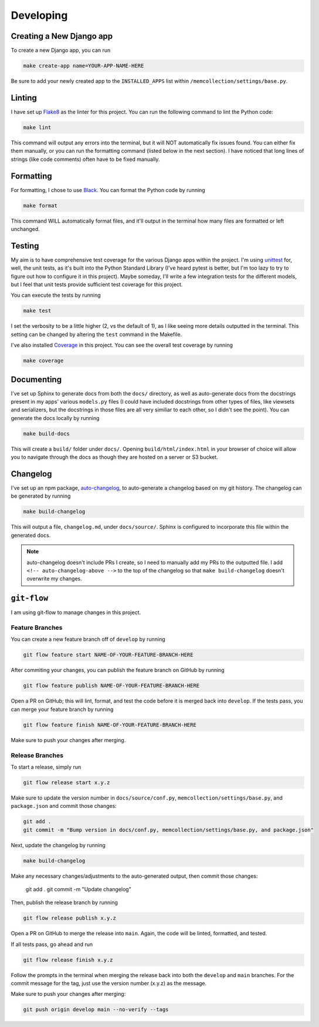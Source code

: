 Developing
==========

Creating a New Django app
-------------------------

To create a new Django app, you can run

.. code::

    make create-app name=YOUR-APP-NAME-HERE

Be sure to add your newly created app to the ``INSTALLED_APPS`` list within
``/memcollection/settings/base.py``.

Linting
-------

I have set up `Flake8 <https://flake8.pycqa.org/en/latest/>`_ as the linter for this project. You
can run the following command to lint the Python code:

.. code::

    make lint

This command will output any errors into the terminal, but it will NOT automatically fix issues
found. You can either fix them manually, or you can run the formatting command (listed below in the
next section). I have noticed that long lines of strings (like code comments) often have to be fixed
manually.

Formatting
----------

For formatting, I chose to use `Black <https://black.readthedocs.io/en/stable/>`_. You can format
the Python code by running

.. code::

    make format

This command WILL automatically format files, and it'll output in the terminal how many files are
formatted or left unchanged.

Testing
-------

My aim is to have comprehensive test coverage for the various Django apps within the project. I'm
using `unittest <https://docs.python.org/3/library/unittest.html>`_ for, well, the unit tests, as
it's built into the Python Standard Library (I've heard pytest is better, but I'm too lazy to try to
figure out how to configure it in this project). Maybe someday, I'll write a few integration tests
for the different models, but I feel that unit tests provide sufficient test coverage for this
project.

You can execute the tests by running

.. code::

    make test

I set the verbosity to be a little higher (2, vs the default of 1), as I like seeing more details
outputted in the terminal. This setting can be changed by altering the ``test`` command in the
Makefile.

I've also installed `Coverage <https://coverage.readthedocs.io/en/7.6.4/>`_ in this project. You can
see the overall test coverage by running

.. code::

    make coverage

Documenting
-----------

I've set up Sphinx to generate docs from both the ``docs/`` directory, as well as auto-generate docs
from the docstrings present in my apps' various ``models.py`` files (I could have included
docstrings from other types of files, like viewsets and serializers, but the docstrings in those
files are all very similiar to each other, so I didn't see the point). You can generate the docs
locally by running

.. code::

    make build-docs

This will create a ``build/`` folder under ``docs/``. Opening ``build/html/index.html`` in your
browser of choice will allow you to navigate through the docs as though they are hosted on a server
or S3 bucket.

Changelog
---------

I've set up an npm package, `auto-changelog <https://github.com/CookPete/auto-changelog>`_, to
auto-generate a changelog based on my git history. The changelog can be generated by running

.. code::

    make build-changelog

This will output a file, ``changelog.md``, under ``docs/source/``. Sphinx is configured to
incorporate this file within the generated docs.

.. note:: auto-changelog doesn't include PRs I create, so I need to manually add my PRs to the
   outputted file. I add ``<!-- auto-changelog-above -->`` to the top of the changelog so that
   ``make build-changelog`` doesn't overwrite my changes.

``git-flow``
------------

I am using git-flow to manage changes in this project.

Feature Branches
****************

You can create a new feature branch off of ``develop`` by running

.. code::

    git flow feature start NAME-OF-YOUR-FEATURE-BRANCH-HERE

After commiting your changes, you can publish the feature branch on GitHub by
running

.. code::

    git flow feature publish NAME-OF-YOUR-FEATURE-BRANCH-HERE

Open a PR on GitHub; this will lint, format, and test the code before it is merged back into
``develop``. If the tests pass, you can merge your feature branch by running

.. code::

    git flow feature finish NAME-OF-YOUR-FEATURE-BRANCH-HERE

Make sure to push your changes after merging.

Release Branches
****************

To start a release, simply run

.. code::

    git flow release start x.y.z

Make sure to update the version number in ``docs/source/conf.py``,
``memcollection/settings/base.py``, and ``package.json`` and commit those changes:

.. code::

    git add .
    git commit -m "Bump version in docs/conf.py, memcollection/settings/base.py, and package.json"

Next, update the changelog by running

.. code::

    make build-changelog

Make any necessary changes/adjustments to the auto-generated output, then commit those changes:

    git add .
    git commit -m "Update changelog"

Then, publish the release branch by running

.. code::

    git flow release publish x.y.z

Open a PR on GitHub to merge the release into ``main``. Again, the code will be linted, formatted,
and tested.

If all tests pass, go ahead and run

.. code::

    git flow release finish x.y.z

Follow the prompts in the terminal when merging the release back into both the ``develop`` and ``main``
branches. For the commit message for the tag, just use the version number (x.y.z) as the message.

Make sure to push your changes after merging:

.. code::

    git push origin develop main --no-verify --tags
